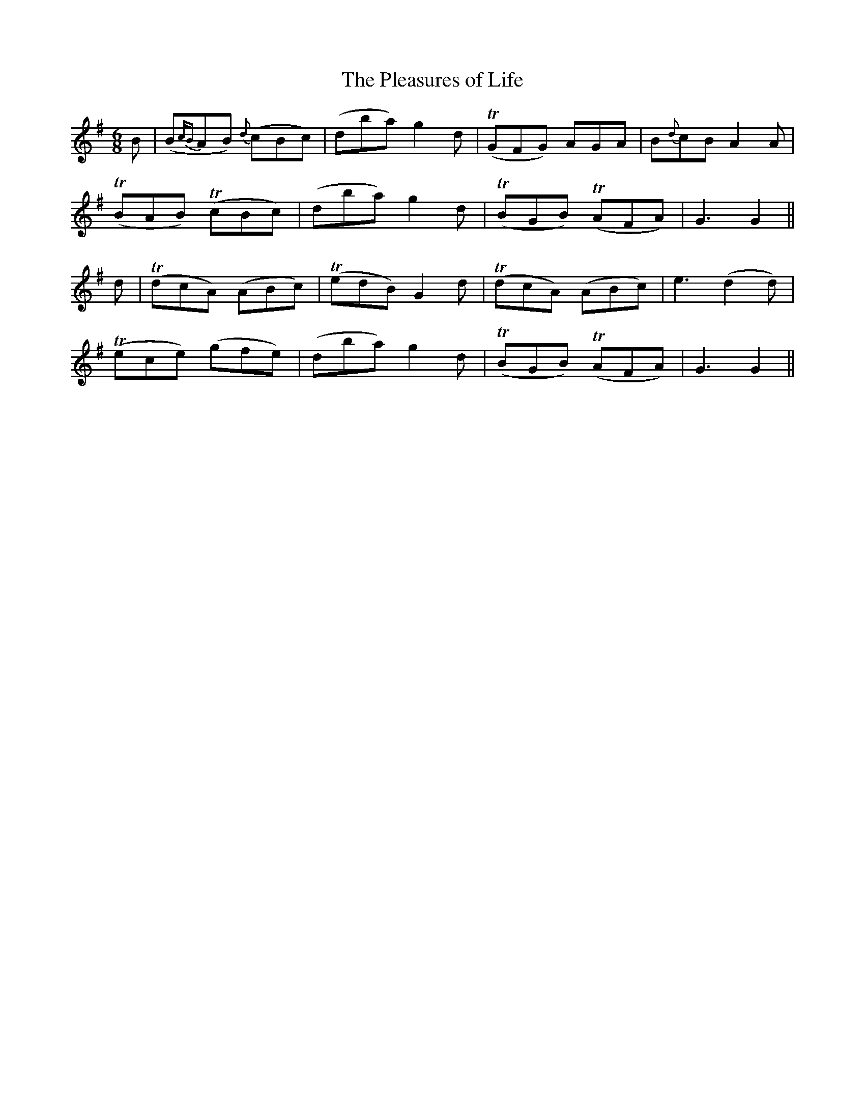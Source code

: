 X:410
T:The Pleasures of Life
N:"Tenderly"
N:"collected by J.O'Neill"
N:Irish title: tai.tnea.m na m-bea.ta
B:O'Neill's 410
M:6/8
L:1/8
K:G
B | (B{cB}AB) {d}(cBc) | (dba) g2 d | (TGFG) AGA | B{d}cB A2 A |
(TBAB) (TcBc) | (dba) g2 d | (TBGB) (TAFA) | G3 G2 ||
d | (TdcA) (ABc) | (TedB) G2 d | (TdcA) (ABc) | e3 (d2 d) |
(Tece) (gfe) | (dba) g2 d | (TBGB) (TAFA) | G3 G2 ||
